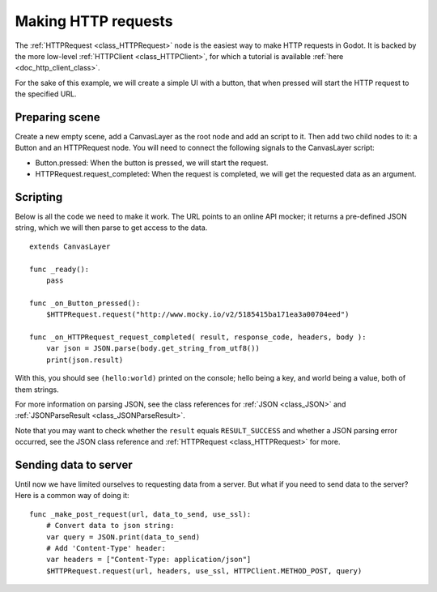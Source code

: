 .. _doc_http_request_class:

Making HTTP requests
====================

The :ref:`HTTPRequest <class_HTTPRequest>` node is the easiest way to make HTTP requests in Godot.
It is backed by the more low-level :ref:`HTTPClient <class_HTTPClient>`, for which a tutorial is available :ref:`here <doc_http_client_class>`.

For the sake of this example, we will create a simple UI with a button, that when pressed will start the HTTP request to the specified URL.

Preparing scene
---------------

Create a new empty scene, add a CanvasLayer as the root node and add an script to it. Then add two child nodes to it: a Button and an HTTPRequest node. You will need to connect the following signals to the CanvasLayer script:

- Button.pressed: When the button is pressed, we will start the request.
- HTTPRequest.request_completed: When the request is completed, we will get the requested data as an argument.

.. image:: img/rest_api_scene.png

Scripting
---------

Below is all the code we need to make it work. The URL points to an online API mocker; it returns a pre-defined JSON string, which we will then parse to get access to the data.

::

    extends CanvasLayer

    func _ready():
    	pass

    func _on_Button_pressed():
    	$HTTPRequest.request("http://www.mocky.io/v2/5185415ba171ea3a00704eed")

    func _on_HTTPRequest_request_completed( result, response_code, headers, body ):
    	var json = JSON.parse(body.get_string_from_utf8())
    	print(json.result)

With this, you should see ``(hello:world)`` printed on the console; hello being a key, and world being a value, both of them strings.

For more information on parsing JSON, see the class references for :ref:`JSON <class_JSON>` and :ref:`JSONParseResult <class_JSONParseResult>`.

Note that you may want to check whether the ``result`` equals ``RESULT_SUCCESS`` and whether a JSON parsing error occurred, see the JSON class reference and :ref:`HTTPRequest <class_HTTPRequest>` for more.

Sending data to server
----------------------

Until now we have limited ourselves to requesting data from a server. But what if you need to send data to the server? Here is a common way of doing it:

::

    func _make_post_request(url, data_to_send, use_ssl):
        # Convert data to json string:
        var query = JSON.print(data_to_send)
        # Add 'Content-Type' header:
        var headers = ["Content-Type: application/json"]
        $HTTPRequest.request(url, headers, use_ssl, HTTPClient.METHOD_POST, query)        

